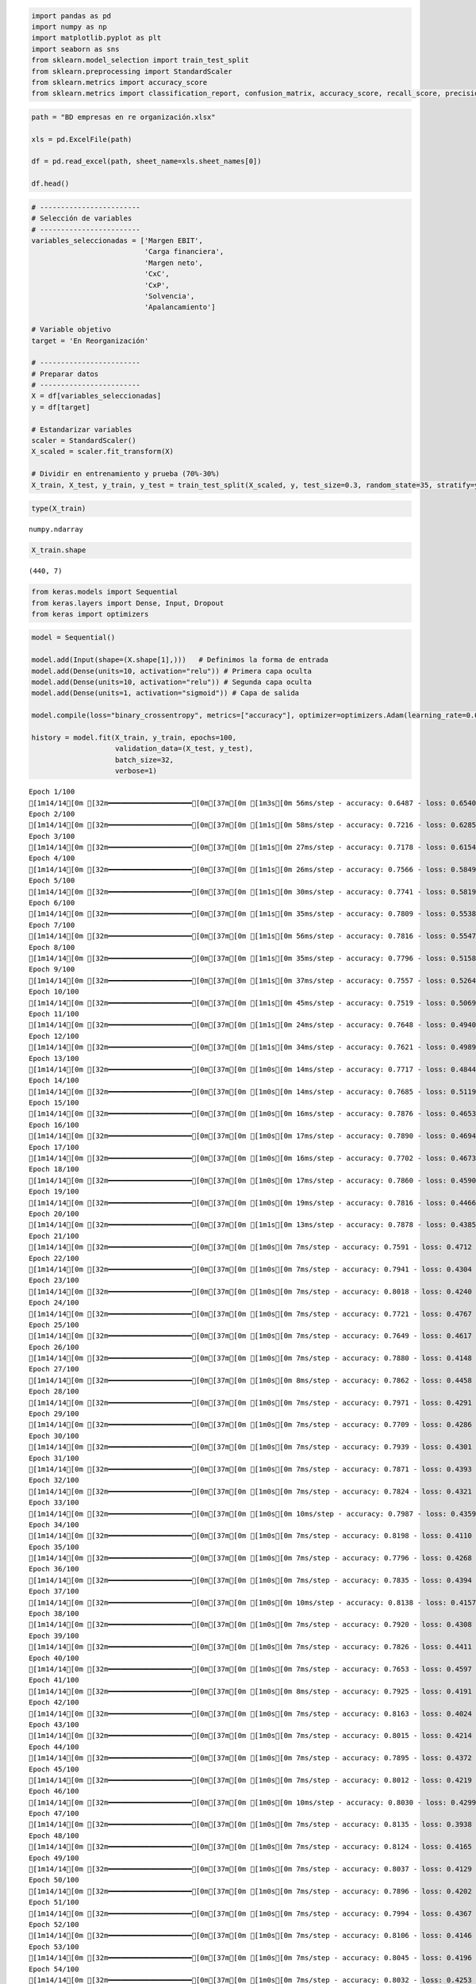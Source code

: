 .. code:: ipython3

    import pandas as pd
    import numpy as np
    import matplotlib.pyplot as plt
    import seaborn as sns
    from sklearn.model_selection import train_test_split
    from sklearn.preprocessing import StandardScaler
    from sklearn.metrics import accuracy_score
    from sklearn.metrics import classification_report, confusion_matrix, accuracy_score, recall_score, precision_score

.. code:: ipython3

    path = "BD empresas en re organización.xlsx"
    
    xls = pd.ExcelFile(path)
    
    df = pd.read_excel(path, sheet_name=xls.sheet_names[0])
    
    df.head()




.. raw:: html

    
      <div id="df-8af91f69-fa6c-459c-81fd-7208d5f2f68a" class="colab-df-container">
        <div>
    <style scoped>
        .dataframe tbody tr th:only-of-type {
            vertical-align: middle;
        }
    
        .dataframe tbody tr th {
            vertical-align: top;
        }
    
        .dataframe thead th {
            text-align: right;
        }
    </style>
    <table border="1" class="dataframe">
      <thead>
        <tr style="text-align: right;">
          <th></th>
          <th>Razón Social</th>
          <th>Margen EBIT</th>
          <th>Carga financiera</th>
          <th>Margen neto</th>
          <th>CxC</th>
          <th>CxP</th>
          <th>Solvencia</th>
          <th>Apalancamiento</th>
          <th>En Reorganización</th>
        </tr>
      </thead>
      <tbody>
        <tr>
          <th>0</th>
          <td>AACER SAS</td>
          <td>0.071690</td>
          <td>0.000000</td>
          <td>0.042876</td>
          <td>0.104095</td>
          <td>0.153192</td>
          <td>1.877078</td>
          <td>1.642505</td>
          <td>0</td>
        </tr>
        <tr>
          <th>1</th>
          <td>ABARROTES EL ROMPOY SAS</td>
          <td>0.017816</td>
          <td>0.000000</td>
          <td>0.010767</td>
          <td>0.018414</td>
          <td>0.000000</td>
          <td>0.000000</td>
          <td>0.865044</td>
          <td>0</td>
        </tr>
        <tr>
          <th>2</th>
          <td>ABASTECIMIENTOS INDUSTRIALES SAS</td>
          <td>0.144646</td>
          <td>0.054226</td>
          <td>0.059784</td>
          <td>0.227215</td>
          <td>0.025591</td>
          <td>1.077412</td>
          <td>1.272299</td>
          <td>0</td>
        </tr>
        <tr>
          <th>3</th>
          <td>ACME LEON PLASTICOS SAS</td>
          <td>0.004465</td>
          <td>0.000000</td>
          <td>-0.013995</td>
          <td>0.073186</td>
          <td>0.127866</td>
          <td>0.000000</td>
          <td>1.391645</td>
          <td>0</td>
        </tr>
        <tr>
          <th>4</th>
          <td>ADVANCED PRODUCTS COLOMBIA SAS</td>
          <td>0.141829</td>
          <td>0.050810</td>
          <td>0.053776</td>
          <td>0.398755</td>
          <td>0.147678</td>
          <td>0.675073</td>
          <td>2.118774</td>
          <td>0</td>
        </tr>
      </tbody>
    </table>
    </div>
        <div class="colab-df-buttons">
    
      <div class="colab-df-container">
        <button class="colab-df-convert" onclick="convertToInteractive('df-8af91f69-fa6c-459c-81fd-7208d5f2f68a')"
                title="Convert this dataframe to an interactive table."
                style="display:none;">
    
      <svg xmlns="http://www.w3.org/2000/svg" height="24px" viewBox="0 -960 960 960">
        <path d="M120-120v-720h720v720H120Zm60-500h600v-160H180v160Zm220 220h160v-160H400v160Zm0 220h160v-160H400v160ZM180-400h160v-160H180v160Zm440 0h160v-160H620v160ZM180-180h160v-160H180v160Zm440 0h160v-160H620v160Z"/>
      </svg>
        </button>
    
      <style>
        .colab-df-container {
          display:flex;
          gap: 12px;
        }
    
        .colab-df-convert {
          background-color: #E8F0FE;
          border: none;
          border-radius: 50%;
          cursor: pointer;
          display: none;
          fill: #1967D2;
          height: 32px;
          padding: 0 0 0 0;
          width: 32px;
        }
    
        .colab-df-convert:hover {
          background-color: #E2EBFA;
          box-shadow: 0px 1px 2px rgba(60, 64, 67, 0.3), 0px 1px 3px 1px rgba(60, 64, 67, 0.15);
          fill: #174EA6;
        }
    
        .colab-df-buttons div {
          margin-bottom: 4px;
        }
    
        [theme=dark] .colab-df-convert {
          background-color: #3B4455;
          fill: #D2E3FC;
        }
    
        [theme=dark] .colab-df-convert:hover {
          background-color: #434B5C;
          box-shadow: 0px 1px 3px 1px rgba(0, 0, 0, 0.15);
          filter: drop-shadow(0px 1px 2px rgba(0, 0, 0, 0.3));
          fill: #FFFFFF;
        }
      </style>
    
        <script>
          const buttonEl =
            document.querySelector('#df-8af91f69-fa6c-459c-81fd-7208d5f2f68a button.colab-df-convert');
          buttonEl.style.display =
            google.colab.kernel.accessAllowed ? 'block' : 'none';
    
          async function convertToInteractive(key) {
            const element = document.querySelector('#df-8af91f69-fa6c-459c-81fd-7208d5f2f68a');
            const dataTable =
              await google.colab.kernel.invokeFunction('convertToInteractive',
                                                        [key], {});
            if (!dataTable) return;
    
            const docLinkHtml = 'Like what you see? Visit the ' +
              '<a target="_blank" href=https://colab.research.google.com/notebooks/data_table.ipynb>data table notebook</a>'
              + ' to learn more about interactive tables.';
            element.innerHTML = '';
            dataTable['output_type'] = 'display_data';
            await google.colab.output.renderOutput(dataTable, element);
            const docLink = document.createElement('div');
            docLink.innerHTML = docLinkHtml;
            element.appendChild(docLink);
          }
        </script>
      </div>
    
    
        <div id="df-ecb4812f-06c8-4f1b-b688-ec18f8502d41">
          <button class="colab-df-quickchart" onclick="quickchart('df-ecb4812f-06c8-4f1b-b688-ec18f8502d41')"
                    title="Suggest charts"
                    style="display:none;">
    
    <svg xmlns="http://www.w3.org/2000/svg" height="24px"viewBox="0 0 24 24"
         width="24px">
        <g>
            <path d="M19 3H5c-1.1 0-2 .9-2 2v14c0 1.1.9 2 2 2h14c1.1 0 2-.9 2-2V5c0-1.1-.9-2-2-2zM9 17H7v-7h2v7zm4 0h-2V7h2v10zm4 0h-2v-4h2v4z"/>
        </g>
    </svg>
          </button>
    
    <style>
      .colab-df-quickchart {
          --bg-color: #E8F0FE;
          --fill-color: #1967D2;
          --hover-bg-color: #E2EBFA;
          --hover-fill-color: #174EA6;
          --disabled-fill-color: #AAA;
          --disabled-bg-color: #DDD;
      }
    
      [theme=dark] .colab-df-quickchart {
          --bg-color: #3B4455;
          --fill-color: #D2E3FC;
          --hover-bg-color: #434B5C;
          --hover-fill-color: #FFFFFF;
          --disabled-bg-color: #3B4455;
          --disabled-fill-color: #666;
      }
    
      .colab-df-quickchart {
        background-color: var(--bg-color);
        border: none;
        border-radius: 50%;
        cursor: pointer;
        display: none;
        fill: var(--fill-color);
        height: 32px;
        padding: 0;
        width: 32px;
      }
    
      .colab-df-quickchart:hover {
        background-color: var(--hover-bg-color);
        box-shadow: 0 1px 2px rgba(60, 64, 67, 0.3), 0 1px 3px 1px rgba(60, 64, 67, 0.15);
        fill: var(--button-hover-fill-color);
      }
    
      .colab-df-quickchart-complete:disabled,
      .colab-df-quickchart-complete:disabled:hover {
        background-color: var(--disabled-bg-color);
        fill: var(--disabled-fill-color);
        box-shadow: none;
      }
    
      .colab-df-spinner {
        border: 2px solid var(--fill-color);
        border-color: transparent;
        border-bottom-color: var(--fill-color);
        animation:
          spin 1s steps(1) infinite;
      }
    
      @keyframes spin {
        0% {
          border-color: transparent;
          border-bottom-color: var(--fill-color);
          border-left-color: var(--fill-color);
        }
        20% {
          border-color: transparent;
          border-left-color: var(--fill-color);
          border-top-color: var(--fill-color);
        }
        30% {
          border-color: transparent;
          border-left-color: var(--fill-color);
          border-top-color: var(--fill-color);
          border-right-color: var(--fill-color);
        }
        40% {
          border-color: transparent;
          border-right-color: var(--fill-color);
          border-top-color: var(--fill-color);
        }
        60% {
          border-color: transparent;
          border-right-color: var(--fill-color);
        }
        80% {
          border-color: transparent;
          border-right-color: var(--fill-color);
          border-bottom-color: var(--fill-color);
        }
        90% {
          border-color: transparent;
          border-bottom-color: var(--fill-color);
        }
      }
    </style>
    
          <script>
            async function quickchart(key) {
              const quickchartButtonEl =
                document.querySelector('#' + key + ' button');
              quickchartButtonEl.disabled = true;  // To prevent multiple clicks.
              quickchartButtonEl.classList.add('colab-df-spinner');
              try {
                const charts = await google.colab.kernel.invokeFunction(
                    'suggestCharts', [key], {});
              } catch (error) {
                console.error('Error during call to suggestCharts:', error);
              }
              quickchartButtonEl.classList.remove('colab-df-spinner');
              quickchartButtonEl.classList.add('colab-df-quickchart-complete');
            }
            (() => {
              let quickchartButtonEl =
                document.querySelector('#df-ecb4812f-06c8-4f1b-b688-ec18f8502d41 button');
              quickchartButtonEl.style.display =
                google.colab.kernel.accessAllowed ? 'block' : 'none';
            })();
          </script>
        </div>
    
        </div>
      </div>
    



.. code:: ipython3

    # ------------------------
    # Selección de variables
    # ------------------------
    variables_seleccionadas = ['Margen EBIT',
                               'Carga financiera',
                               'Margen neto',
                               'CxC',
                               'CxP',
                               'Solvencia',
                               'Apalancamiento']
    
    # Variable objetivo
    target = 'En Reorganización'
    
    # ------------------------
    # Preparar datos
    # ------------------------
    X = df[variables_seleccionadas]
    y = df[target]
    
    # Estandarizar variables
    scaler = StandardScaler()
    X_scaled = scaler.fit_transform(X)
    
    # Dividir en entrenamiento y prueba (70%-30%)
    X_train, X_test, y_train, y_test = train_test_split(X_scaled, y, test_size=0.3, random_state=35, stratify=y)

.. code:: ipython3

    type(X_train)




.. parsed-literal::

    numpy.ndarray



.. code:: ipython3

    X_train.shape




.. parsed-literal::

    (440, 7)



.. code:: ipython3

    from keras.models import Sequential
    from keras.layers import Dense, Input, Dropout
    from keras import optimizers

.. code:: ipython3

    model = Sequential()
    
    model.add(Input(shape=(X.shape[1],)))   # Definimos la forma de entrada
    model.add(Dense(units=10, activation="relu")) # Primera capa oculta
    model.add(Dense(units=10, activation="relu")) # Segunda capa oculta
    model.add(Dense(units=1, activation="sigmoid")) # Capa de salida
    
    model.compile(loss="binary_crossentropy", metrics=["accuracy"], optimizer=optimizers.Adam(learning_rate=0.001))
    
    history = model.fit(X_train, y_train, epochs=100,
                        validation_data=(X_test, y_test),
                        batch_size=32,
                        verbose=1)


.. parsed-literal::

    Epoch 1/100
    [1m14/14[0m [32m━━━━━━━━━━━━━━━━━━━━[0m[37m[0m [1m3s[0m 56ms/step - accuracy: 0.6487 - loss: 0.6540 - val_accuracy: 0.6667 - val_loss: 0.6418
    Epoch 2/100
    [1m14/14[0m [32m━━━━━━━━━━━━━━━━━━━━[0m[37m[0m [1m1s[0m 58ms/step - accuracy: 0.7216 - loss: 0.6285 - val_accuracy: 0.6878 - val_loss: 0.6257
    Epoch 3/100
    [1m14/14[0m [32m━━━━━━━━━━━━━━━━━━━━[0m[37m[0m [1m1s[0m 27ms/step - accuracy: 0.7178 - loss: 0.6154 - val_accuracy: 0.6931 - val_loss: 0.6115
    Epoch 4/100
    [1m14/14[0m [32m━━━━━━━━━━━━━━━━━━━━[0m[37m[0m [1m1s[0m 26ms/step - accuracy: 0.7566 - loss: 0.5849 - val_accuracy: 0.7090 - val_loss: 0.5973
    Epoch 5/100
    [1m14/14[0m [32m━━━━━━━━━━━━━━━━━━━━[0m[37m[0m [1m1s[0m 30ms/step - accuracy: 0.7741 - loss: 0.5819 - val_accuracy: 0.6984 - val_loss: 0.5838
    Epoch 6/100
    [1m14/14[0m [32m━━━━━━━━━━━━━━━━━━━━[0m[37m[0m [1m1s[0m 35ms/step - accuracy: 0.7809 - loss: 0.5538 - val_accuracy: 0.7037 - val_loss: 0.5714
    Epoch 7/100
    [1m14/14[0m [32m━━━━━━━━━━━━━━━━━━━━[0m[37m[0m [1m1s[0m 56ms/step - accuracy: 0.7816 - loss: 0.5547 - val_accuracy: 0.7196 - val_loss: 0.5600
    Epoch 8/100
    [1m14/14[0m [32m━━━━━━━━━━━━━━━━━━━━[0m[37m[0m [1m1s[0m 35ms/step - accuracy: 0.7796 - loss: 0.5158 - val_accuracy: 0.7249 - val_loss: 0.5491
    Epoch 9/100
    [1m14/14[0m [32m━━━━━━━━━━━━━━━━━━━━[0m[37m[0m [1m1s[0m 37ms/step - accuracy: 0.7557 - loss: 0.5264 - val_accuracy: 0.7302 - val_loss: 0.5399
    Epoch 10/100
    [1m14/14[0m [32m━━━━━━━━━━━━━━━━━━━━[0m[37m[0m [1m1s[0m 45ms/step - accuracy: 0.7519 - loss: 0.5069 - val_accuracy: 0.7460 - val_loss: 0.5315
    Epoch 11/100
    [1m14/14[0m [32m━━━━━━━━━━━━━━━━━━━━[0m[37m[0m [1m1s[0m 24ms/step - accuracy: 0.7648 - loss: 0.4940 - val_accuracy: 0.7566 - val_loss: 0.5234
    Epoch 12/100
    [1m14/14[0m [32m━━━━━━━━━━━━━━━━━━━━[0m[37m[0m [1m1s[0m 34ms/step - accuracy: 0.7621 - loss: 0.4989 - val_accuracy: 0.7566 - val_loss: 0.5171
    Epoch 13/100
    [1m14/14[0m [32m━━━━━━━━━━━━━━━━━━━━[0m[37m[0m [1m0s[0m 14ms/step - accuracy: 0.7717 - loss: 0.4844 - val_accuracy: 0.7672 - val_loss: 0.5120
    Epoch 14/100
    [1m14/14[0m [32m━━━━━━━━━━━━━━━━━━━━[0m[37m[0m [1m0s[0m 14ms/step - accuracy: 0.7685 - loss: 0.5119 - val_accuracy: 0.7725 - val_loss: 0.5065
    Epoch 15/100
    [1m14/14[0m [32m━━━━━━━━━━━━━━━━━━━━[0m[37m[0m [1m0s[0m 16ms/step - accuracy: 0.7876 - loss: 0.4653 - val_accuracy: 0.7672 - val_loss: 0.5013
    Epoch 16/100
    [1m14/14[0m [32m━━━━━━━━━━━━━━━━━━━━[0m[37m[0m [1m0s[0m 17ms/step - accuracy: 0.7890 - loss: 0.4694 - val_accuracy: 0.7672 - val_loss: 0.4976
    Epoch 17/100
    [1m14/14[0m [32m━━━━━━━━━━━━━━━━━━━━[0m[37m[0m [1m0s[0m 16ms/step - accuracy: 0.7702 - loss: 0.4673 - val_accuracy: 0.7672 - val_loss: 0.4942
    Epoch 18/100
    [1m14/14[0m [32m━━━━━━━━━━━━━━━━━━━━[0m[37m[0m [1m0s[0m 17ms/step - accuracy: 0.7860 - loss: 0.4590 - val_accuracy: 0.7725 - val_loss: 0.4910
    Epoch 19/100
    [1m14/14[0m [32m━━━━━━━━━━━━━━━━━━━━[0m[37m[0m [1m0s[0m 19ms/step - accuracy: 0.7816 - loss: 0.4466 - val_accuracy: 0.7725 - val_loss: 0.4874
    Epoch 20/100
    [1m14/14[0m [32m━━━━━━━━━━━━━━━━━━━━[0m[37m[0m [1m1s[0m 13ms/step - accuracy: 0.7878 - loss: 0.4385 - val_accuracy: 0.7778 - val_loss: 0.4842
    Epoch 21/100
    [1m14/14[0m [32m━━━━━━━━━━━━━━━━━━━━[0m[37m[0m [1m0s[0m 7ms/step - accuracy: 0.7591 - loss: 0.4712 - val_accuracy: 0.7831 - val_loss: 0.4816
    Epoch 22/100
    [1m14/14[0m [32m━━━━━━━━━━━━━━━━━━━━[0m[37m[0m [1m0s[0m 7ms/step - accuracy: 0.7941 - loss: 0.4304 - val_accuracy: 0.7831 - val_loss: 0.4786
    Epoch 23/100
    [1m14/14[0m [32m━━━━━━━━━━━━━━━━━━━━[0m[37m[0m [1m0s[0m 7ms/step - accuracy: 0.8018 - loss: 0.4240 - val_accuracy: 0.7831 - val_loss: 0.4769
    Epoch 24/100
    [1m14/14[0m [32m━━━━━━━━━━━━━━━━━━━━[0m[37m[0m [1m0s[0m 7ms/step - accuracy: 0.7721 - loss: 0.4767 - val_accuracy: 0.7778 - val_loss: 0.4755
    Epoch 25/100
    [1m14/14[0m [32m━━━━━━━━━━━━━━━━━━━━[0m[37m[0m [1m0s[0m 7ms/step - accuracy: 0.7649 - loss: 0.4617 - val_accuracy: 0.7672 - val_loss: 0.4736
    Epoch 26/100
    [1m14/14[0m [32m━━━━━━━━━━━━━━━━━━━━[0m[37m[0m [1m0s[0m 7ms/step - accuracy: 0.7880 - loss: 0.4148 - val_accuracy: 0.7672 - val_loss: 0.4713
    Epoch 27/100
    [1m14/14[0m [32m━━━━━━━━━━━━━━━━━━━━[0m[37m[0m [1m0s[0m 8ms/step - accuracy: 0.7862 - loss: 0.4458 - val_accuracy: 0.7672 - val_loss: 0.4718
    Epoch 28/100
    [1m14/14[0m [32m━━━━━━━━━━━━━━━━━━━━[0m[37m[0m [1m0s[0m 7ms/step - accuracy: 0.7971 - loss: 0.4291 - val_accuracy: 0.7672 - val_loss: 0.4703
    Epoch 29/100
    [1m14/14[0m [32m━━━━━━━━━━━━━━━━━━━━[0m[37m[0m [1m0s[0m 7ms/step - accuracy: 0.7709 - loss: 0.4286 - val_accuracy: 0.7672 - val_loss: 0.4679
    Epoch 30/100
    [1m14/14[0m [32m━━━━━━━━━━━━━━━━━━━━[0m[37m[0m [1m0s[0m 7ms/step - accuracy: 0.7939 - loss: 0.4301 - val_accuracy: 0.7672 - val_loss: 0.4665
    Epoch 31/100
    [1m14/14[0m [32m━━━━━━━━━━━━━━━━━━━━[0m[37m[0m [1m0s[0m 7ms/step - accuracy: 0.7871 - loss: 0.4393 - val_accuracy: 0.7672 - val_loss: 0.4665
    Epoch 32/100
    [1m14/14[0m [32m━━━━━━━━━━━━━━━━━━━━[0m[37m[0m [1m0s[0m 7ms/step - accuracy: 0.7824 - loss: 0.4321 - val_accuracy: 0.7725 - val_loss: 0.4647
    Epoch 33/100
    [1m14/14[0m [32m━━━━━━━━━━━━━━━━━━━━[0m[37m[0m [1m0s[0m 10ms/step - accuracy: 0.7987 - loss: 0.4359 - val_accuracy: 0.7725 - val_loss: 0.4643
    Epoch 34/100
    [1m14/14[0m [32m━━━━━━━━━━━━━━━━━━━━[0m[37m[0m [1m0s[0m 7ms/step - accuracy: 0.8198 - loss: 0.4110 - val_accuracy: 0.7725 - val_loss: 0.4635
    Epoch 35/100
    [1m14/14[0m [32m━━━━━━━━━━━━━━━━━━━━[0m[37m[0m [1m0s[0m 7ms/step - accuracy: 0.7796 - loss: 0.4268 - val_accuracy: 0.7672 - val_loss: 0.4635
    Epoch 36/100
    [1m14/14[0m [32m━━━━━━━━━━━━━━━━━━━━[0m[37m[0m [1m0s[0m 7ms/step - accuracy: 0.7835 - loss: 0.4394 - val_accuracy: 0.7672 - val_loss: 0.4624
    Epoch 37/100
    [1m14/14[0m [32m━━━━━━━━━━━━━━━━━━━━[0m[37m[0m [1m0s[0m 10ms/step - accuracy: 0.8138 - loss: 0.4157 - val_accuracy: 0.7619 - val_loss: 0.4616
    Epoch 38/100
    [1m14/14[0m [32m━━━━━━━━━━━━━━━━━━━━[0m[37m[0m [1m0s[0m 7ms/step - accuracy: 0.7920 - loss: 0.4308 - val_accuracy: 0.7460 - val_loss: 0.4609
    Epoch 39/100
    [1m14/14[0m [32m━━━━━━━━━━━━━━━━━━━━[0m[37m[0m [1m0s[0m 7ms/step - accuracy: 0.7826 - loss: 0.4411 - val_accuracy: 0.7566 - val_loss: 0.4609
    Epoch 40/100
    [1m14/14[0m [32m━━━━━━━━━━━━━━━━━━━━[0m[37m[0m [1m0s[0m 7ms/step - accuracy: 0.7653 - loss: 0.4597 - val_accuracy: 0.7513 - val_loss: 0.4598
    Epoch 41/100
    [1m14/14[0m [32m━━━━━━━━━━━━━━━━━━━━[0m[37m[0m [1m0s[0m 8ms/step - accuracy: 0.7925 - loss: 0.4191 - val_accuracy: 0.7566 - val_loss: 0.4604
    Epoch 42/100
    [1m14/14[0m [32m━━━━━━━━━━━━━━━━━━━━[0m[37m[0m [1m0s[0m 7ms/step - accuracy: 0.8163 - loss: 0.4024 - val_accuracy: 0.7566 - val_loss: 0.4603
    Epoch 43/100
    [1m14/14[0m [32m━━━━━━━━━━━━━━━━━━━━[0m[37m[0m [1m0s[0m 7ms/step - accuracy: 0.8015 - loss: 0.4214 - val_accuracy: 0.7513 - val_loss: 0.4591
    Epoch 44/100
    [1m14/14[0m [32m━━━━━━━━━━━━━━━━━━━━[0m[37m[0m [1m0s[0m 7ms/step - accuracy: 0.7895 - loss: 0.4372 - val_accuracy: 0.7566 - val_loss: 0.4602
    Epoch 45/100
    [1m14/14[0m [32m━━━━━━━━━━━━━━━━━━━━[0m[37m[0m [1m0s[0m 7ms/step - accuracy: 0.8012 - loss: 0.4219 - val_accuracy: 0.7513 - val_loss: 0.4593
    Epoch 46/100
    [1m14/14[0m [32m━━━━━━━━━━━━━━━━━━━━[0m[37m[0m [1m0s[0m 10ms/step - accuracy: 0.8030 - loss: 0.4299 - val_accuracy: 0.7513 - val_loss: 0.4584
    Epoch 47/100
    [1m14/14[0m [32m━━━━━━━━━━━━━━━━━━━━[0m[37m[0m [1m0s[0m 7ms/step - accuracy: 0.8135 - loss: 0.3938 - val_accuracy: 0.7513 - val_loss: 0.4582
    Epoch 48/100
    [1m14/14[0m [32m━━━━━━━━━━━━━━━━━━━━[0m[37m[0m [1m0s[0m 7ms/step - accuracy: 0.8124 - loss: 0.4165 - val_accuracy: 0.7513 - val_loss: 0.4587
    Epoch 49/100
    [1m14/14[0m [32m━━━━━━━━━━━━━━━━━━━━[0m[37m[0m [1m0s[0m 7ms/step - accuracy: 0.8037 - loss: 0.4129 - val_accuracy: 0.7513 - val_loss: 0.4581
    Epoch 50/100
    [1m14/14[0m [32m━━━━━━━━━━━━━━━━━━━━[0m[37m[0m [1m0s[0m 7ms/step - accuracy: 0.7896 - loss: 0.4202 - val_accuracy: 0.7460 - val_loss: 0.4579
    Epoch 51/100
    [1m14/14[0m [32m━━━━━━━━━━━━━━━━━━━━[0m[37m[0m [1m0s[0m 7ms/step - accuracy: 0.7994 - loss: 0.4367 - val_accuracy: 0.7354 - val_loss: 0.4567
    Epoch 52/100
    [1m14/14[0m [32m━━━━━━━━━━━━━━━━━━━━[0m[37m[0m [1m0s[0m 7ms/step - accuracy: 0.8106 - loss: 0.4146 - val_accuracy: 0.7513 - val_loss: 0.4584
    Epoch 53/100
    [1m14/14[0m [32m━━━━━━━━━━━━━━━━━━━━[0m[37m[0m [1m0s[0m 7ms/step - accuracy: 0.8045 - loss: 0.4196 - val_accuracy: 0.7513 - val_loss: 0.4575
    Epoch 54/100
    [1m14/14[0m [32m━━━━━━━━━━━━━━━━━━━━[0m[37m[0m [1m0s[0m 7ms/step - accuracy: 0.8032 - loss: 0.4253 - val_accuracy: 0.7619 - val_loss: 0.4575
    Epoch 55/100
    [1m14/14[0m [32m━━━━━━━━━━━━━━━━━━━━[0m[37m[0m [1m0s[0m 7ms/step - accuracy: 0.8206 - loss: 0.3812 - val_accuracy: 0.7354 - val_loss: 0.4562
    Epoch 56/100
    [1m14/14[0m [32m━━━━━━━━━━━━━━━━━━━━[0m[37m[0m [1m0s[0m 10ms/step - accuracy: 0.8243 - loss: 0.3859 - val_accuracy: 0.7407 - val_loss: 0.4566
    Epoch 57/100
    [1m14/14[0m [32m━━━━━━━━━━━━━━━━━━━━[0m[37m[0m [1m0s[0m 13ms/step - accuracy: 0.8162 - loss: 0.4148 - val_accuracy: 0.7513 - val_loss: 0.4573
    Epoch 58/100
    [1m14/14[0m [32m━━━━━━━━━━━━━━━━━━━━[0m[37m[0m [1m0s[0m 10ms/step - accuracy: 0.8217 - loss: 0.4149 - val_accuracy: 0.7407 - val_loss: 0.4566
    Epoch 59/100
    [1m14/14[0m [32m━━━━━━━━━━━━━━━━━━━━[0m[37m[0m [1m0s[0m 12ms/step - accuracy: 0.7923 - loss: 0.4262 - val_accuracy: 0.7407 - val_loss: 0.4558
    Epoch 60/100
    [1m14/14[0m [32m━━━━━━━━━━━━━━━━━━━━[0m[37m[0m [1m0s[0m 10ms/step - accuracy: 0.7828 - loss: 0.4501 - val_accuracy: 0.7354 - val_loss: 0.4557
    Epoch 61/100
    [1m14/14[0m [32m━━━━━━━━━━━━━━━━━━━━[0m[37m[0m [1m0s[0m 10ms/step - accuracy: 0.7971 - loss: 0.4353 - val_accuracy: 0.7407 - val_loss: 0.4550
    Epoch 62/100
    [1m14/14[0m [32m━━━━━━━━━━━━━━━━━━━━[0m[37m[0m [1m0s[0m 13ms/step - accuracy: 0.8198 - loss: 0.4084 - val_accuracy: 0.7354 - val_loss: 0.4544
    Epoch 63/100
    [1m14/14[0m [32m━━━━━━━━━━━━━━━━━━━━[0m[37m[0m [1m0s[0m 12ms/step - accuracy: 0.8154 - loss: 0.4011 - val_accuracy: 0.7354 - val_loss: 0.4542
    Epoch 64/100
    [1m14/14[0m [32m━━━━━━━━━━━━━━━━━━━━[0m[37m[0m [1m0s[0m 9ms/step - accuracy: 0.8137 - loss: 0.4137 - val_accuracy: 0.7354 - val_loss: 0.4547
    Epoch 65/100
    [1m14/14[0m [32m━━━━━━━━━━━━━━━━━━━━[0m[37m[0m [1m0s[0m 7ms/step - accuracy: 0.8350 - loss: 0.3822 - val_accuracy: 0.7460 - val_loss: 0.4556
    Epoch 66/100
    [1m14/14[0m [32m━━━━━━━━━━━━━━━━━━━━[0m[37m[0m [1m0s[0m 7ms/step - accuracy: 0.7956 - loss: 0.4270 - val_accuracy: 0.7354 - val_loss: 0.4545
    Epoch 67/100
    [1m14/14[0m [32m━━━━━━━━━━━━━━━━━━━━[0m[37m[0m [1m0s[0m 7ms/step - accuracy: 0.8196 - loss: 0.4190 - val_accuracy: 0.7407 - val_loss: 0.4538
    Epoch 68/100
    [1m14/14[0m [32m━━━━━━━━━━━━━━━━━━━━[0m[37m[0m [1m0s[0m 7ms/step - accuracy: 0.8106 - loss: 0.4313 - val_accuracy: 0.7407 - val_loss: 0.4553
    Epoch 69/100
    [1m14/14[0m [32m━━━━━━━━━━━━━━━━━━━━[0m[37m[0m [1m0s[0m 7ms/step - accuracy: 0.8207 - loss: 0.4226 - val_accuracy: 0.7354 - val_loss: 0.4530
    Epoch 70/100
    [1m14/14[0m [32m━━━━━━━━━━━━━━━━━━━━[0m[37m[0m [1m0s[0m 7ms/step - accuracy: 0.8334 - loss: 0.3974 - val_accuracy: 0.7407 - val_loss: 0.4534
    Epoch 71/100
    [1m14/14[0m [32m━━━━━━━━━━━━━━━━━━━━[0m[37m[0m [1m0s[0m 7ms/step - accuracy: 0.7881 - loss: 0.4449 - val_accuracy: 0.7354 - val_loss: 0.4534
    Epoch 72/100
    [1m14/14[0m [32m━━━━━━━━━━━━━━━━━━━━[0m[37m[0m [1m0s[0m 7ms/step - accuracy: 0.8074 - loss: 0.4221 - val_accuracy: 0.7407 - val_loss: 0.4525
    Epoch 73/100
    [1m14/14[0m [32m━━━━━━━━━━━━━━━━━━━━[0m[37m[0m [1m0s[0m 7ms/step - accuracy: 0.8267 - loss: 0.4023 - val_accuracy: 0.7460 - val_loss: 0.4528
    Epoch 74/100
    [1m14/14[0m [32m━━━━━━━━━━━━━━━━━━━━[0m[37m[0m [1m0s[0m 7ms/step - accuracy: 0.8069 - loss: 0.4141 - val_accuracy: 0.7302 - val_loss: 0.4522
    Epoch 75/100
    [1m14/14[0m [32m━━━━━━━━━━━━━━━━━━━━[0m[37m[0m [1m0s[0m 7ms/step - accuracy: 0.8100 - loss: 0.4160 - val_accuracy: 0.7407 - val_loss: 0.4511
    Epoch 76/100
    [1m14/14[0m [32m━━━━━━━━━━━━━━━━━━━━[0m[37m[0m [1m0s[0m 7ms/step - accuracy: 0.8153 - loss: 0.4101 - val_accuracy: 0.7302 - val_loss: 0.4511
    Epoch 77/100
    [1m14/14[0m [32m━━━━━━━━━━━━━━━━━━━━[0m[37m[0m [1m0s[0m 7ms/step - accuracy: 0.8301 - loss: 0.3827 - val_accuracy: 0.7354 - val_loss: 0.4512
    Epoch 78/100
    [1m14/14[0m [32m━━━━━━━━━━━━━━━━━━━━[0m[37m[0m [1m0s[0m 8ms/step - accuracy: 0.8017 - loss: 0.4064 - val_accuracy: 0.7460 - val_loss: 0.4502
    Epoch 79/100
    [1m14/14[0m [32m━━━━━━━━━━━━━━━━━━━━[0m[37m[0m [1m0s[0m 7ms/step - accuracy: 0.7842 - loss: 0.4210 - val_accuracy: 0.7354 - val_loss: 0.4504
    Epoch 80/100
    [1m14/14[0m [32m━━━━━━━━━━━━━━━━━━━━[0m[37m[0m [1m0s[0m 7ms/step - accuracy: 0.7740 - loss: 0.4259 - val_accuracy: 0.7354 - val_loss: 0.4507
    Epoch 81/100
    [1m14/14[0m [32m━━━━━━━━━━━━━━━━━━━━[0m[37m[0m [1m0s[0m 8ms/step - accuracy: 0.8149 - loss: 0.4102 - val_accuracy: 0.7460 - val_loss: 0.4495
    Epoch 82/100
    [1m14/14[0m [32m━━━━━━━━━━━━━━━━━━━━[0m[37m[0m [1m0s[0m 7ms/step - accuracy: 0.8165 - loss: 0.3984 - val_accuracy: 0.7407 - val_loss: 0.4501
    Epoch 83/100
    [1m14/14[0m [32m━━━━━━━━━━━━━━━━━━━━[0m[37m[0m [1m0s[0m 7ms/step - accuracy: 0.7946 - loss: 0.4188 - val_accuracy: 0.7407 - val_loss: 0.4500
    Epoch 84/100
    [1m14/14[0m [32m━━━━━━━━━━━━━━━━━━━━[0m[37m[0m [1m0s[0m 7ms/step - accuracy: 0.8195 - loss: 0.3983 - val_accuracy: 0.7354 - val_loss: 0.4502
    Epoch 85/100
    [1m14/14[0m [32m━━━━━━━━━━━━━━━━━━━━[0m[37m[0m [1m0s[0m 7ms/step - accuracy: 0.7944 - loss: 0.4191 - val_accuracy: 0.7407 - val_loss: 0.4495
    Epoch 86/100
    [1m14/14[0m [32m━━━━━━━━━━━━━━━━━━━━[0m[37m[0m [1m0s[0m 8ms/step - accuracy: 0.8049 - loss: 0.4199 - val_accuracy: 0.7460 - val_loss: 0.4494
    Epoch 87/100
    [1m14/14[0m [32m━━━━━━━━━━━━━━━━━━━━[0m[37m[0m [1m0s[0m 7ms/step - accuracy: 0.7934 - loss: 0.4107 - val_accuracy: 0.7407 - val_loss: 0.4500
    Epoch 88/100
    [1m14/14[0m [32m━━━━━━━━━━━━━━━━━━━━[0m[37m[0m [1m0s[0m 7ms/step - accuracy: 0.8140 - loss: 0.3881 - val_accuracy: 0.7407 - val_loss: 0.4494
    Epoch 89/100
    [1m14/14[0m [32m━━━━━━━━━━━━━━━━━━━━[0m[37m[0m [1m0s[0m 7ms/step - accuracy: 0.8201 - loss: 0.3780 - val_accuracy: 0.7460 - val_loss: 0.4491
    Epoch 90/100
    [1m14/14[0m [32m━━━━━━━━━━━━━━━━━━━━[0m[37m[0m [1m0s[0m 7ms/step - accuracy: 0.8228 - loss: 0.3836 - val_accuracy: 0.7460 - val_loss: 0.4482
    Epoch 91/100
    [1m14/14[0m [32m━━━━━━━━━━━━━━━━━━━━[0m[37m[0m [1m0s[0m 7ms/step - accuracy: 0.8314 - loss: 0.3716 - val_accuracy: 0.7407 - val_loss: 0.4505
    Epoch 92/100
    [1m14/14[0m [32m━━━━━━━━━━━━━━━━━━━━[0m[37m[0m [1m0s[0m 7ms/step - accuracy: 0.8357 - loss: 0.3735 - val_accuracy: 0.7460 - val_loss: 0.4496
    Epoch 93/100
    [1m14/14[0m [32m━━━━━━━━━━━━━━━━━━━━[0m[37m[0m [1m0s[0m 7ms/step - accuracy: 0.8049 - loss: 0.4131 - val_accuracy: 0.7513 - val_loss: 0.4502
    Epoch 94/100
    [1m14/14[0m [32m━━━━━━━━━━━━━━━━━━━━[0m[37m[0m [1m0s[0m 8ms/step - accuracy: 0.7860 - loss: 0.4454 - val_accuracy: 0.7460 - val_loss: 0.4500
    Epoch 95/100
    [1m14/14[0m [32m━━━━━━━━━━━━━━━━━━━━[0m[37m[0m [1m0s[0m 7ms/step - accuracy: 0.8161 - loss: 0.3831 - val_accuracy: 0.7460 - val_loss: 0.4493
    Epoch 96/100
    [1m14/14[0m [32m━━━━━━━━━━━━━━━━━━━━[0m[37m[0m [1m0s[0m 7ms/step - accuracy: 0.8245 - loss: 0.3851 - val_accuracy: 0.7460 - val_loss: 0.4494
    Epoch 97/100
    [1m14/14[0m [32m━━━━━━━━━━━━━━━━━━━━[0m[37m[0m [1m0s[0m 7ms/step - accuracy: 0.8321 - loss: 0.3715 - val_accuracy: 0.7460 - val_loss: 0.4503
    Epoch 98/100
    [1m14/14[0m [32m━━━━━━━━━━━━━━━━━━━━[0m[37m[0m [1m0s[0m 7ms/step - accuracy: 0.8168 - loss: 0.3952 - val_accuracy: 0.7460 - val_loss: 0.4498
    Epoch 99/100
    [1m14/14[0m [32m━━━━━━━━━━━━━━━━━━━━[0m[37m[0m [1m0s[0m 7ms/step - accuracy: 0.7912 - loss: 0.4100 - val_accuracy: 0.7460 - val_loss: 0.4510
    Epoch 100/100
    [1m14/14[0m [32m━━━━━━━━━━━━━━━━━━━━[0m[37m[0m [1m0s[0m 7ms/step - accuracy: 0.7942 - loss: 0.4118 - val_accuracy: 0.7513 - val_loss: 0.4502
    

.. code:: ipython3

    model.summary()



.. raw:: html

    <pre style="white-space:pre;overflow-x:auto;line-height:normal;font-family:Menlo,'DejaVu Sans Mono',consolas,'Courier New',monospace"><span style="font-weight: bold">Model: "sequential"</span>
    </pre>
    



.. raw:: html

    <pre style="white-space:pre;overflow-x:auto;line-height:normal;font-family:Menlo,'DejaVu Sans Mono',consolas,'Courier New',monospace">┏━━━━━━━━━━━━━━━━━━━━━━━━━━━━━━━━━┳━━━━━━━━━━━━━━━━━━━━━━━━┳━━━━━━━━━━━━━━━┓
    ┃<span style="font-weight: bold"> Layer (type)                    </span>┃<span style="font-weight: bold"> Output Shape           </span>┃<span style="font-weight: bold">       Param # </span>┃
    ┡━━━━━━━━━━━━━━━━━━━━━━━━━━━━━━━━━╇━━━━━━━━━━━━━━━━━━━━━━━━╇━━━━━━━━━━━━━━━┩
    │ dense (<span style="color: #0087ff; text-decoration-color: #0087ff">Dense</span>)                   │ (<span style="color: #00d7ff; text-decoration-color: #00d7ff">None</span>, <span style="color: #00af00; text-decoration-color: #00af00">10</span>)             │            <span style="color: #00af00; text-decoration-color: #00af00">80</span> │
    ├─────────────────────────────────┼────────────────────────┼───────────────┤
    │ dense_1 (<span style="color: #0087ff; text-decoration-color: #0087ff">Dense</span>)                 │ (<span style="color: #00d7ff; text-decoration-color: #00d7ff">None</span>, <span style="color: #00af00; text-decoration-color: #00af00">10</span>)             │           <span style="color: #00af00; text-decoration-color: #00af00">110</span> │
    ├─────────────────────────────────┼────────────────────────┼───────────────┤
    │ dense_2 (<span style="color: #0087ff; text-decoration-color: #0087ff">Dense</span>)                 │ (<span style="color: #00d7ff; text-decoration-color: #00d7ff">None</span>, <span style="color: #00af00; text-decoration-color: #00af00">1</span>)              │            <span style="color: #00af00; text-decoration-color: #00af00">11</span> │
    └─────────────────────────────────┴────────────────────────┴───────────────┘
    </pre>
    



.. raw:: html

    <pre style="white-space:pre;overflow-x:auto;line-height:normal;font-family:Menlo,'DejaVu Sans Mono',consolas,'Courier New',monospace"><span style="font-weight: bold"> Total params: </span><span style="color: #00af00; text-decoration-color: #00af00">605</span> (2.37 KB)
    </pre>
    



.. raw:: html

    <pre style="white-space:pre;overflow-x:auto;line-height:normal;font-family:Menlo,'DejaVu Sans Mono',consolas,'Courier New',monospace"><span style="font-weight: bold"> Trainable params: </span><span style="color: #00af00; text-decoration-color: #00af00">201</span> (804.00 B)
    </pre>
    



.. raw:: html

    <pre style="white-space:pre;overflow-x:auto;line-height:normal;font-family:Menlo,'DejaVu Sans Mono',consolas,'Courier New',monospace"><span style="font-weight: bold"> Non-trainable params: </span><span style="color: #00af00; text-decoration-color: #00af00">0</span> (0.00 B)
    </pre>
    



.. raw:: html

    <pre style="white-space:pre;overflow-x:auto;line-height:normal;font-family:Menlo,'DejaVu Sans Mono',consolas,'Courier New',monospace"><span style="font-weight: bold"> Optimizer params: </span><span style="color: #00af00; text-decoration-color: #00af00">404</span> (1.58 KB)
    </pre>
    


.. code:: ipython3

    history.history.keys()




.. parsed-literal::

    dict_keys(['accuracy', 'loss', 'val_accuracy', 'val_loss'])



.. code:: ipython3

    # Graficar Loss train y Loss test:
    
    plt.plot(history.history['loss'])
    plt.plot(history.history['val_loss'])
    plt.title('Model loss')
    plt.ylabel('Loss')
    plt.xlabel('Epoch')
    plt.legend(['Train', 'Test'], loc='upper left')
    plt.show()



.. image:: output_9_0.png


.. code:: ipython3

    # Probabilidades:
    y_prob_train = model.predict(X_train)
    y_prob = model.predict(X_test)
    
    # Definición de las clases con umbral:
    y_pred_train  = np.where(y_prob_train > 0.5, 1, 0)
    y_pred = np.where(y_prob > 0.5, 1, 0)


.. parsed-literal::

    [1m14/14[0m [32m━━━━━━━━━━━━━━━━━━━━[0m[37m[0m [1m0s[0m 5ms/step 
    [1m6/6[0m [32m━━━━━━━━━━━━━━━━━━━━[0m[37m[0m [1m0s[0m 5ms/step 
    

.. code:: ipython3

    # ------------------------
    # Evaluación del modelo
    # ------------------------
    cm_train = confusion_matrix(y_train, y_pred_train, labels=[0,1])
    cm_df_train = pd.DataFrame(cm_train, index=["Real 0", "Real 1"], columns=["Predicho 0", "Predicho 1"])
    
    plt.figure(figsize=(5.2,4.2))
    sns.heatmap(cm_train, annot=True, fmt="d", cbar=True, linewidths=.5, cmap="coolwarm")
    plt.title("Matriz de confusión - train")
    plt.xlabel("Predicho"); plt.ylabel("Real")
    plt.tight_layout()
    plt.show()
    
    cm = confusion_matrix(y_test, y_pred, labels=[0,1])
    cm_df = pd.DataFrame(cm, index=["Real 0", "Real 1"], columns=["Predicho 0", "Predicho 1"])
    
    plt.figure(figsize=(5.2,4.2))
    sns.heatmap(cm_df, annot=True, fmt="d", cbar=True, linewidths=.5, cmap="coolwarm")
    plt.title("Matriz de confusión - Test")
    plt.xlabel("Predicho"); plt.ylabel("Real")
    plt.tight_layout()
    plt.show()
    
    print("\n=== Reporte de Clasificación - train ===")
    print(classification_report(y_train, y_pred_train))
    
    print("\n=== Reporte de Clasificación - test ===")
    print(classification_report(y_test, y_pred))



.. image:: output_11_0.png



.. image:: output_11_1.png


.. parsed-literal::

    
    === Reporte de Clasificación - train ===
                  precision    recall  f1-score   support
    
               0       0.74      0.92      0.82       201
               1       0.91      0.72      0.81       239
    
        accuracy                           0.81       440
       macro avg       0.82      0.82      0.81       440
    weighted avg       0.83      0.81      0.81       440
    
    
    === Reporte de Clasificación - test ===
                  precision    recall  f1-score   support
    
               0       0.69      0.83      0.75        86
               1       0.83      0.69      0.75       103
    
        accuracy                           0.75       189
       macro avg       0.76      0.76      0.75       189
    weighted avg       0.76      0.75      0.75       189
    
    

Optimización de hiperparámetros:
~~~~~~~~~~~~~~~~~~~~~~~~~~~~~~~~

.. code:: ipython3

    from sklearn.metrics import accuracy_score

.. code:: ipython3

    cantidad_modelos = 10
    
    for i in range(cantidad_modelos):
    
      units = np.random.choice([5, 8, 10, 12, 15, 18, 20, 22, 24], 1)[0]
      n_hidden = np.random.choice([1, 2], 1)[0]
      activation = np.random.choice(['relu', 'tanh', 'selu', 'elu'], 1)[0]
      learning_rate = np.random.choice([0.001, 0.01, 0.1], 1)[0]
      batch_size = np.random.choice([16, 32, 64], 1)[0]
      optimizer = np.random.choice(['Adam', 'RMSprop'], 1)[0]
    
      print(f'Modelo: {i+1}, Units: {units}, Hidden: {n_hidden}, Activation: {activation}, Learning Rate: {learning_rate}, Optimizer: {optimizer}, Batch Size: {batch_size}')
    
      epochs = 200
    
      # Definir el modelo
      best_model = Sequential()
      best_model.add(Input(shape=(X.shape[1],)))
    
      # Loop para las capas ocultas:
    
      for _ in range(n_hidden):
        best_model.add(Dense(units, activation=activation))
        best_model.add(Dropout(0.2))
    
      # Capa de salida:
      best_model.add(Dense(1))
    
      # Optimizador:
      if optimizer == 'Adam':
        optimizer = optimizers.Adam(learning_rate=learning_rate)
      else:
        optimizer = optimizers.RMSprop(learning_rate=learning_rate)
    
      # Compilar el modelo:
      best_model.compile(loss="binary_crossentropy", metrics=["accuracy"], optimizer=optimizer)
    
      # Entrenar el modelo:
      history = best_model.fit(X_train, y_train, epochs=epochs,
                          validation_data=(X_test, y_test),
                          batch_size=batch_size,
                          verbose=0)
    
      # Evaluar el modelo con accuracy:
      y_prob_train = best_model.predict(X_train)
      y_prob = best_model.predict(X_test)
    
      y_pred_train  = np.where(y_prob_train > 0.5, 1, 0)
      y_pred = np.where(y_prob > 0.5, 1, 0)
    
      accuracy_train = accuracy_score(y_train, y_pred_train.flatten())
      accuracy_test = accuracy_score(y_test, y_pred.flatten())
    
      recall_train = recall_score(y_train, y_pred_train.flatten())
      recall_test = recall_score(y_test, y_pred.flatten())
    
      precision_train = precision_score(y_train, y_pred_train.flatten())
      precision_test = precision_score(y_test, y_pred.flatten())
    
      print(f'Accuracy train: {accuracy_train}, Accuracy test: {accuracy_test}')
      print(f'Recall train: {recall_train}, Recall test: {recall_test}')
      print(f'Precision train: {precision_train}, Precision test: {precision_test}')
    
      # Graficar Loss train y Loss test:
    
      plt.plot(history.history['loss'])
      plt.plot(history.history['val_loss'])
      plt.title('Model loss')
      plt.ylabel('Loss')
      plt.xlabel('Epoch')
      plt.legend(['Train', 'Test'], loc='upper left')
      plt.show()
    
      # Guardar el modelo:
      best_model.save(f"best_model_{i+1}.keras")


.. parsed-literal::

    Modelo: 1, Units: 15, Hidden: 1, Activation: tanh, Learning Rate: 0.1, Optimizer: Adam, Batch Size: 32
    [1m14/14[0m [32m━━━━━━━━━━━━━━━━━━━━[0m[37m[0m [1m0s[0m 4ms/step 
    [1m6/6[0m [32m━━━━━━━━━━━━━━━━━━━━[0m[37m[0m [1m0s[0m 5ms/step 
    Accuracy train: 0.75, Accuracy test: 0.708994708994709
    Recall train: 0.6401673640167364, Recall test: 0.6019417475728155
    Precision train: 0.864406779661017, Precision test: 0.8157894736842105
    


.. image:: output_14_1.png


.. parsed-literal::

    Modelo: 2, Units: 15, Hidden: 2, Activation: tanh, Learning Rate: 0.001, Optimizer: Adam, Batch Size: 16
    [1m14/14[0m [32m━━━━━━━━━━━━━━━━━━━━[0m[37m[0m [1m0s[0m 5ms/step 
    [1m6/6[0m [32m━━━━━━━━━━━━━━━━━━━━[0m[37m[0m [1m0s[0m 5ms/step 
    Accuracy train: 0.7454545454545455, Accuracy test: 0.7142857142857143
    Recall train: 0.7907949790794979, Recall test: 0.7864077669902912
    Precision train: 0.7529880478087649, Precision test: 0.7168141592920354
    


.. image:: output_14_3.png


.. parsed-literal::

    Modelo: 3, Units: 12, Hidden: 2, Activation: selu, Learning Rate: 0.1, Optimizer: Adam, Batch Size: 32
    [1m14/14[0m [32m━━━━━━━━━━━━━━━━━━━━[0m[37m[0m [1m0s[0m 5ms/step
    [1m6/6[0m [32m━━━━━━━━━━━━━━━━━━━━[0m[37m[0m [1m0s[0m 5ms/step 
    Accuracy train: 0.7022727272727273, Accuracy test: 0.656084656084656
    Recall train: 0.6694560669456067, Recall test: 0.6504854368932039
    Precision train: 0.7547169811320755, Precision test: 0.6979166666666666
    


.. image:: output_14_5.png


.. parsed-literal::

    Modelo: 4, Units: 12, Hidden: 2, Activation: elu, Learning Rate: 0.001, Optimizer: Adam, Batch Size: 16
    [1m14/14[0m [32m━━━━━━━━━━━━━━━━━━━━[0m[37m[0m [1m0s[0m 5ms/step 
    [1m6/6[0m [32m━━━━━━━━━━━━━━━━━━━━[0m[37m[0m [1m0s[0m 5ms/step 
    Accuracy train: 0.7568181818181818, Accuracy test: 0.7301587301587301
    Recall train: 0.7447698744769874, Recall test: 0.7572815533980582
    Precision train: 0.7946428571428571, Precision test: 0.75
    


.. image:: output_14_7.png


.. parsed-literal::

    Modelo: 5, Units: 8, Hidden: 2, Activation: elu, Learning Rate: 0.1, Optimizer: RMSprop, Batch Size: 16
    [1m14/14[0m [32m━━━━━━━━━━━━━━━━━━━━[0m[37m[0m [1m0s[0m 5ms/step 
    [1m6/6[0m [32m━━━━━━━━━━━━━━━━━━━━[0m[37m[0m [1m0s[0m 5ms/step 
    Accuracy train: 0.6931818181818182, Accuracy test: 0.7301587301587301
    Recall train: 0.7656903765690377, Recall test: 0.8543689320388349
    Precision train: 0.6984732824427481, Precision test: 0.7096774193548387
    


.. image:: output_14_9.png


.. parsed-literal::

    Modelo: 6, Units: 20, Hidden: 2, Activation: selu, Learning Rate: 0.001, Optimizer: RMSprop, Batch Size: 32
    [1m14/14[0m [32m━━━━━━━━━━━━━━━━━━━━[0m[37m[0m [1m0s[0m 5ms/step 
    [1m6/6[0m [32m━━━━━━━━━━━━━━━━━━━━[0m[37m[0m [1m0s[0m 7ms/step 
    Accuracy train: 0.7477272727272727, Accuracy test: 0.7037037037037037
    Recall train: 0.7238493723849372, Recall test: 0.6893203883495146
    Precision train: 0.7935779816513762, Precision test: 0.7473684210526316
    


.. image:: output_14_11.png


.. parsed-literal::

    Modelo: 7, Units: 8, Hidden: 1, Activation: elu, Learning Rate: 0.1, Optimizer: RMSprop, Batch Size: 32
    [1m14/14[0m [32m━━━━━━━━━━━━━━━━━━━━[0m[37m[0m [1m0s[0m 5ms/step 
    [1m6/6[0m [32m━━━━━━━━━━━━━━━━━━━━[0m[37m[0m [1m0s[0m 6ms/step 
    Accuracy train: 0.775, Accuracy test: 0.7248677248677249
    Recall train: 0.6569037656903766, Recall test: 0.6407766990291263
    Precision train: 0.9022988505747126, Precision test: 0.8148148148148148
    


.. image:: output_14_13.png


.. parsed-literal::

    Modelo: 8, Units: 22, Hidden: 1, Activation: selu, Learning Rate: 0.001, Optimizer: RMSprop, Batch Size: 16
    [1m14/14[0m [32m━━━━━━━━━━━━━━━━━━━━[0m[37m[0m [1m0s[0m 4ms/step 
    [1m6/6[0m [32m━━━━━━━━━━━━━━━━━━━━[0m[37m[0m [1m0s[0m 5ms/step 
    Accuracy train: 0.7522727272727273, Accuracy test: 0.6984126984126984
    Recall train: 0.7364016736401674, Recall test: 0.6796116504854369
    Precision train: 0.7927927927927928, Precision test: 0.7446808510638298
    


.. image:: output_14_15.png


.. parsed-literal::

    Modelo: 9, Units: 10, Hidden: 2, Activation: relu, Learning Rate: 0.01, Optimizer: Adam, Batch Size: 64
    [1m14/14[0m [32m━━━━━━━━━━━━━━━━━━━━[0m[37m[0m [1m0s[0m 7ms/step
    [1m6/6[0m [32m━━━━━━━━━━━━━━━━━━━━[0m[37m[0m [1m0s[0m 7ms/step 
    Accuracy train: 0.8386363636363636, Accuracy test: 0.7566137566137566
    Recall train: 0.7196652719665272, Recall test: 0.6699029126213593
    Precision train: 0.9772727272727273, Precision test: 0.8518518518518519
    


.. image:: output_14_17.png


.. parsed-literal::

    Modelo: 10, Units: 22, Hidden: 2, Activation: elu, Learning Rate: 0.01, Optimizer: RMSprop, Batch Size: 16
    [1m14/14[0m [32m━━━━━━━━━━━━━━━━━━━━[0m[37m[0m [1m0s[0m 6ms/step
    [1m6/6[0m [32m━━━━━━━━━━━━━━━━━━━━[0m[37m[0m [1m0s[0m 5ms/step 
    Accuracy train: 0.8113636363636364, Accuracy test: 0.7619047619047619
    Recall train: 0.6610878661087866, Recall test: 0.6213592233009708
    Precision train: 0.9875, Precision test: 0.9142857142857143
    


.. image:: output_14_19.png


**Mejor modelo:**

.. code:: ipython3

    from keras.models import load_model

.. code:: ipython3

    model = load_model("best_model_2.keras")
    
    # Probabilidades:
    y_prob_train = model.predict(X_train)
    y_prob = model.predict(X_test)
    
    # Definición de las clases con umbral:
    y_pred_train  = np.where(y_prob_train > 0.5, 1, 0)
    y_pred = np.where(y_prob > 0.5, 1, 0)
    
    # ------------------------
    # Evaluación del modelo
    # ------------------------
    cm_train = confusion_matrix(y_train, y_pred_train, labels=[0,1])
    cm_df_train = pd.DataFrame(cm_train, index=["Real 0", "Real 1"], columns=["Predicho 0", "Predicho 1"])
    
    plt.figure(figsize=(5.2,4.2))
    sns.heatmap(cm_train, annot=True, fmt="d", cbar=True, linewidths=.5, cmap="coolwarm")
    plt.title("Matriz de confusión - train")
    plt.xlabel("Predicho"); plt.ylabel("Real")
    plt.tight_layout()
    plt.show()
    
    cm = confusion_matrix(y_test, y_pred, labels=[0,1])
    cm_df = pd.DataFrame(cm, index=["Real 0", "Real 1"], columns=["Predicho 0", "Predicho 1"])
    
    plt.figure(figsize=(5.2,4.2))
    sns.heatmap(cm_df, annot=True, fmt="d", cbar=True, linewidths=.5, cmap="coolwarm")
    plt.title("Matriz de confusión - Test")
    plt.xlabel("Predicho"); plt.ylabel("Real")
    plt.tight_layout()
    plt.show()
    
    print("\n=== Reporte de Clasificación - train ===")
    print(classification_report(y_train, y_pred_train))
    
    print("\n=== Reporte de Clasificación - test ===")
    print(classification_report(y_test, y_pred))


.. parsed-literal::

    [1m14/14[0m [32m━━━━━━━━━━━━━━━━━━━━[0m[37m[0m [1m0s[0m 20ms/step
    [1m6/6[0m [32m━━━━━━━━━━━━━━━━━━━━[0m[37m[0m [1m0s[0m 18ms/step
    


.. image:: output_17_1.png



.. image:: output_17_2.png


.. parsed-literal::

    
    === Reporte de Clasificación - train ===
                  precision    recall  f1-score   support
    
               0       0.74      0.69      0.71       201
               1       0.75      0.79      0.77       239
    
        accuracy                           0.75       440
       macro avg       0.74      0.74      0.74       440
    weighted avg       0.74      0.75      0.74       440
    
    
    === Reporte de Clasificación - test ===
                  precision    recall  f1-score   support
    
               0       0.71      0.63      0.67        86
               1       0.72      0.79      0.75       103
    
        accuracy                           0.71       189
       macro avg       0.71      0.71      0.71       189
    weighted avg       0.71      0.71      0.71       189
    
    

.. code:: ipython3

    # !pip install keras-tuner -q

.. code:: ipython3

    import keras_tuner
    from keras_tuner.tuners import RandomSearch
    from keras_tuner import HyperParameters
    import keras

.. code:: ipython3

    def create_model(hp):
    
        units = hp.Int("units", min_value=5, max_value=24, step=1)
        n_hidden = hp.Int("n_hidden", min_value=1, max_value=2, step=1)
        learning_rate = hp.Float('learning_rate', min_value=1e-4, max_value=1e-2, sampling='log')
        activation = hp.Choice("activation", ['relu', 'tanh', 'selu', 'elu'])
        batch_size = hp.Choice("batch_size", [16, 32, 64])
        optimizer = hp.Choice('optimizer', values=["adam", "rmsprop"])
    
        # Definir el modelo
        best_model = Sequential()
        best_model.add(Input(shape=(X.shape[1],)))
    
        # Loop para las capas ocultas:
        for _ in range(n_hidden):
          best_model.add(Dense(units, activation=activation))
          best_model.add(Dropout(0.2))
    
        # Capa de salida:
        best_model.add(Dense(1))
    
        # Optimizador:
        if optimizer == 'Adam':
          best_model.compile(loss="binary_crossentropy", metrics=["accuracy"], optimizer=keras.optimizers.Adam(learning_rate=learning_rate))
        else:
          best_model.compile(loss="binary_crossentropy", metrics=["accuracy"], optimizer=keras.optimizers.RMSprop(learning_rate=learning_rate))
    
        return best_model

.. code:: ipython3

    # Configurar la búsqueda de hiperparámetros
    tuner = RandomSearch(
        create_model,
        objective='val_accuracy',
        max_trials=10,
        executions_per_trial=3,
        directory='my_dir',
        project_name='Optimización_empresas'
    )


.. parsed-literal::

    Reloading Tuner from my_dir/Optimización_empresas/tuner0.json
    

.. code:: ipython3

    tuner.search(X_train, y_train,
                 validation_data = (X_test, y_test),
                 epochs = 100,
                 batch_size=HyperParameters().Int('batch_size', min_value=16, max_value=128, step=16),
                 verbose = 0)

.. code:: ipython3

    # Hiperparámetros óptimos:
    best_hps = tuner.get_best_hyperparameters()[0]
    
    print(best_hps.get("units"))
    print(best_hps.get("n_hidden"))
    print(best_hps.get("activation"))
    print(best_hps.get("learning_rate"))
    print(best_hps.get("optimizers"))
    print(best_hps.get("batch_size"))


.. parsed-literal::

    23
    2
    tanh
    0.005666324070487912
    Adam
    64
    

.. code:: ipython3

    model = create_model(best_hps)
    
    history = model.fit(X_train, y_train,
                        validation_data = (X_test, y_test),
                        epochs = 200,
                        verbose = 0)
    
    # Graficar Loss train y Loss test:
    
    plt.plot(history.history['loss'])
    plt.plot(history.history['val_loss'])
    plt.title('Model loss')
    plt.ylabel('Loss')
    plt.xlabel('Epoch')
    plt.legend(['Train', 'Test'], loc='upper left')
    plt.show()
    
    # Probabilidades:
    y_prob_train = model.predict(X_train)
    y_prob = model.predict(X_test)
    
    # Definición de las clases con umbral:
    y_pred_train  = np.where(y_prob_train > 0.5, 1, 0)
    y_pred = np.where(y_prob > 0.5, 1, 0)
    
    # ------------------------
    # Evaluación del modelo
    # ------------------------
    cm_train = confusion_matrix(y_train, y_pred_train, labels=[0,1])
    cm_df_train = pd.DataFrame(cm_train, index=["Real 0", "Real 1"], columns=["Predicho 0", "Predicho 1"])
    
    plt.figure(figsize=(5.2,4.2))
    sns.heatmap(cm_train, annot=True, fmt="d", cbar=True, linewidths=.5, cmap="coolwarm")
    plt.title("Matriz de confusión - train")
    plt.xlabel("Predicho"); plt.ylabel("Real")
    plt.tight_layout()
    plt.show()
    
    cm = confusion_matrix(y_test, y_pred, labels=[0,1])
    cm_df = pd.DataFrame(cm, index=["Real 0", "Real 1"], columns=["Predicho 0", "Predicho 1"])
    
    plt.figure(figsize=(5.2,4.2))
    sns.heatmap(cm_df, annot=True, fmt="d", cbar=True, linewidths=.5, cmap="coolwarm")
    plt.title("Matriz de confusión - Test")
    plt.xlabel("Predicho"); plt.ylabel("Real")
    plt.tight_layout()
    plt.show()
    
    print("\n=== Reporte de Clasificación - train ===")
    print(classification_report(y_train, y_pred_train))
    
    print("\n=== Reporte de Clasificación - test ===")
    print(classification_report(y_test, y_pred))



.. image:: output_24_0.png


.. parsed-literal::

    [1m14/14[0m [32m━━━━━━━━━━━━━━━━━━━━[0m[37m[0m [1m0s[0m 5ms/step 
    [1m6/6[0m [32m━━━━━━━━━━━━━━━━━━━━[0m[37m[0m [1m0s[0m 6ms/step 
    


.. image:: output_24_2.png



.. image:: output_24_3.png


.. parsed-literal::

    
    === Reporte de Clasificación - train ===
                  precision    recall  f1-score   support
    
               0       0.76      0.86      0.81       201
               1       0.87      0.77      0.82       239
    
        accuracy                           0.81       440
       macro avg       0.81      0.82      0.81       440
    weighted avg       0.82      0.81      0.81       440
    
    
    === Reporte de Clasificación - test ===
                  precision    recall  f1-score   support
    
               0       0.72      0.78      0.75        86
               1       0.80      0.75      0.77       103
    
        accuracy                           0.76       189
       macro avg       0.76      0.76      0.76       189
    weighted avg       0.76      0.76      0.76       189
    
    
